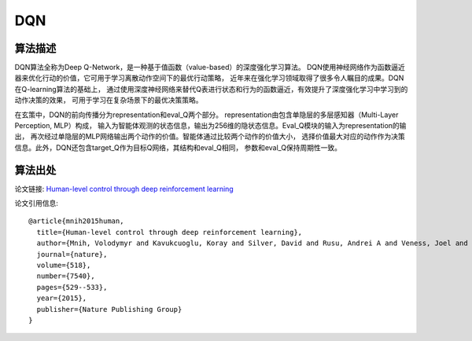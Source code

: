 DQN
===============================

算法描述
-------------------------------

DQN算法全称为Deep Q-Network，是一种基于值函数（value-based）的深度强化学习算法。
DQN使用神经网络作为函数逼近器来优化行动的价值，它可用于学习离散动作空间下的最优行动策略，
近年来在强化学习领域取得了很多令人瞩目的成果。DQN在Q-learning算法的基础上，
通过使用深度神经网络来替代Q表进行状态和行为的函数逼近，有效提升了深度强化学习中学习到的动作决策的效果，
可用于学习在复杂场景下的最优决策策略。

在玄策中，DQN的前向传播分为representation和eval_Q两个部分。
representation由包含单隐层的多层感知器（Multi-Layer Perception, MLP）构成，
输入为智能体观测的状态信息，输出为256维的隐状态信息。Eval_Q模块的输入为representation的输出，
再次经过单隐层的MLP网络输出两个动作的价值。智能体通过比较两个动作的价值大小，
选择价值最大对应的动作作为决策信息。此外，DQN还包含target_Q作为目标Q网络，其结构和eval_Q相同，
参数和eval_Q保持周期性一致。

算法出处
-------------------------------

论文链接: `Human-level control through deep reinforcement learning 
<https://www.nature.com/articles/nature14236/>`_

论文引用信息:

::

    @article{mnih2015human,
      title={Human-level control through deep reinforcement learning},
      author={Mnih, Volodymyr and Kavukcuoglu, Koray and Silver, David and Rusu, Andrei A and Veness, Joel and Bellemare, Marc G and Graves, Alex and Riedmiller, Martin and Fidjeland, Andreas K and Ostrovski, Georg and others},
      journal={nature},
      volume={518},
      number={7540},
      pages={529--533},
      year={2015},
      publisher={Nature Publishing Group}
    }

